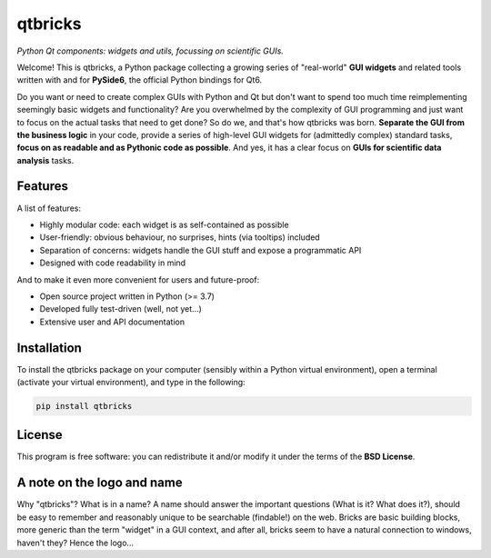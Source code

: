 ========
qtbricks
========

*Python Qt components: widgets and utils, focussing on scientific GUIs.*

Welcome! This is qtbricks, a Python package collecting a growing series of "real-world" **GUI widgets** and related tools written with and for **PySide6**, the official Python bindings for Qt6.

Do you want or need to create complex GUIs with Python and Qt but don't want to spend too much time reimplementing seemingly basic widgets and functionality? Are you overwhelmed by the complexity of GUI programming and just want to focus on the actual tasks that need to get done? So do we, and that's how qtbricks was born. **Separate the GUI from the business logic** in your code, provide a series of high-level GUI widgets for (admittedly complex) standard tasks, **focus on as readable and as Pythonic code as possible**. And yes, it has a clear focus on **GUIs for scientific data analysis** tasks.


Features
========

A list of features:

* Highly modular code: each widget is as self-contained as possible

* User-friendly: obvious behaviour, no surprises, hints (via tooltips) included

* Separation of concerns: widgets handle the GUI stuff and expose a programmatic API

* Designed with code readability in mind


And to make it even more convenient for users and future-proof:

* Open source project written in Python (>= 3.7)

* Developed fully test-driven (well, not yet...)

* Extensive user and API documentation


Installation
============

To install the qtbricks package on your computer (sensibly within a Python virtual environment), open a terminal (activate your virtual environment), and type in the following:

.. code-block:: bash

    pip install qtbricks


License
=======

This program is free software: you can redistribute it and/or modify it under the terms of the **BSD License**.


A note on the logo and name
===========================

Why "qtbricks"? What is in a name? A name should answer the important questions (What is it? What does it?), should be easy to remember and reasonably unique to be searchable (findable!) on the web. Bricks are basic building blocks, more generic than the term "widget" in a GUI context, and after all, bricks seem to have a natural connection to windows, haven't they? Hence the logo...

